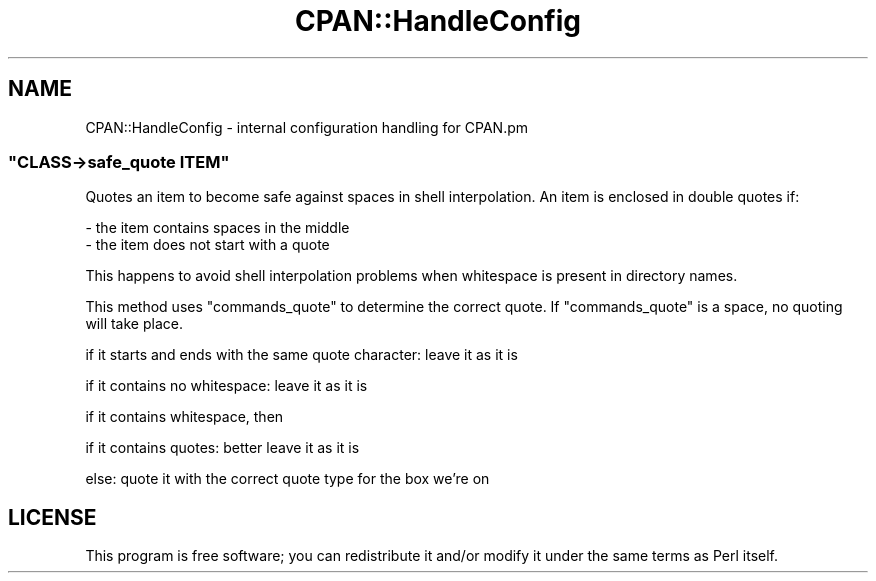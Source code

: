 .\" Automatically generated by Pod::Man 4.07 (Pod::Simple 3.32)
.\"
.\" Standard preamble:
.\" ========================================================================
.de Sp \" Vertical space (when we can't use .PP)
.if t .sp .5v
.if n .sp
..
.de Vb \" Begin verbatim text
.ft CW
.nf
.ne \\$1
..
.de Ve \" End verbatim text
.ft R
.fi
..
.\" Set up some character translations and predefined strings.  \*(-- will
.\" give an unbreakable dash, \*(PI will give pi, \*(L" will give a left
.\" double quote, and \*(R" will give a right double quote.  \*(C+ will
.\" give a nicer C++.  Capital omega is used to do unbreakable dashes and
.\" therefore won't be available.  \*(C` and \*(C' expand to `' in nroff,
.\" nothing in troff, for use with C<>.
.tr \(*W-
.ds C+ C\v'-.1v'\h'-1p'\s-2+\h'-1p'+\s0\v'.1v'\h'-1p'
.ie n \{\
.    ds -- \(*W-
.    ds PI pi
.    if (\n(.H=4u)&(1m=24u) .ds -- \(*W\h'-12u'\(*W\h'-12u'-\" diablo 10 pitch
.    if (\n(.H=4u)&(1m=20u) .ds -- \(*W\h'-12u'\(*W\h'-8u'-\"  diablo 12 pitch
.    ds L" ""
.    ds R" ""
.    ds C` ""
.    ds C' ""
'br\}
.el\{\
.    ds -- \|\(em\|
.    ds PI \(*p
.    ds L" ``
.    ds R" ''
.    ds C`
.    ds C'
'br\}
.\"
.\" Escape single quotes in literal strings from groff's Unicode transform.
.ie \n(.g .ds Aq \(aq
.el       .ds Aq '
.\"
.\" If the F register is >0, we'll generate index entries on stderr for
.\" titles (.TH), headers (.SH), subsections (.SS), items (.Ip), and index
.\" entries marked with X<> in POD.  Of course, you'll have to process the
.\" output yourself in some meaningful fashion.
.\"
.\" Avoid warning from groff about undefined register 'F'.
.de IX
..
.if !\nF .nr F 0
.if \nF>0 \{\
.    de IX
.    tm Index:\\$1\t\\n%\t"\\$2"
..
.    if !\nF==2 \{\
.        nr % 0
.        nr F 2
.    \}
.\}
.\" ========================================================================
.\"
.IX Title "CPAN::HandleConfig 3"
.TH CPAN::HandleConfig 3 "2018-11-27" "perl v5.24.0" "User Contributed Perl Documentation"
.\" For nroff, turn off justification.  Always turn off hyphenation; it makes
.\" way too many mistakes in technical documents.
.if n .ad l
.nh
.SH "NAME"
CPAN::HandleConfig \- internal configuration handling for CPAN.pm
.ie n .SS """CLASS\->safe_quote ITEM"""
.el .SS "\f(CWCLASS\->safe_quote ITEM\fP"
.IX Subsection "CLASS->safe_quote ITEM"
Quotes an item to become safe against spaces
in shell interpolation. An item is enclosed
in double quotes if:
.PP
.Vb 2
\&  \- the item contains spaces in the middle
\&  \- the item does not start with a quote
.Ve
.PP
This happens to avoid shell interpolation
problems when whitespace is present in
directory names.
.PP
This method uses \f(CW\*(C`commands_quote\*(C'\fR to determine
the correct quote. If \f(CW\*(C`commands_quote\*(C'\fR is
a space, no quoting will take place.
.PP
if it starts and ends with the same quote character: leave it as it is
.PP
if it contains no whitespace: leave it as it is
.PP
if it contains whitespace, then
.PP
if it contains quotes: better leave it as it is
.PP
else: quote it with the correct quote type for the box we're on
.SH "LICENSE"
.IX Header "LICENSE"
This program is free software; you can redistribute it and/or
modify it under the same terms as Perl itself.
